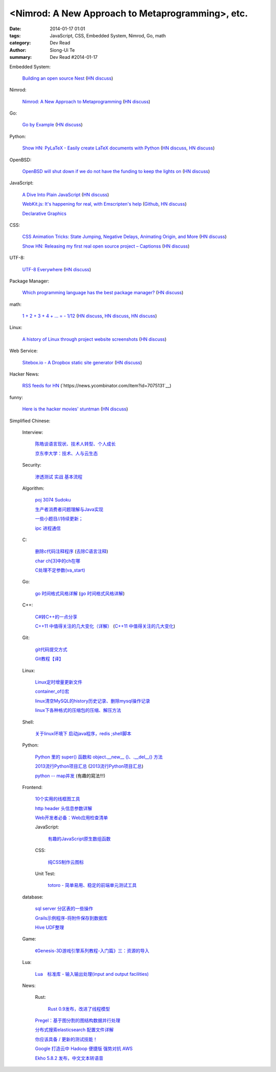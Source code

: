 <Nimrod: A New Approach to Metaprogramming>, etc.
##########################################################################################

:date: 2014-01-17 01:01
:tags: JavaScript, CSS, Embedded System, Nimrod, Go, math
:category: Dev Read
:author: Siong-Ui Te
:summary: Dev Read #2014-01-17


Embedded System:

  `Building an open source Nest <http://blog.spark.io/2014/01/17/open-source-thermostat/>`_
  (`HN discuss <https://news.ycombinator.com/item?id=7075626>`__)

Nimrod:

  `Nimrod: A New Approach to Metaprogramming <http://www.infoq.com/presentations/nimrod>`_
  (`HN discuss <https://news.ycombinator.com/item?id=7071429>`__)

Go:

  `Go by Example <https://gobyexample.com/>`__
  (`HN discuss <https://news.ycombinator.com/item?id=7075515>`__)

Python:

  `Show HN: PyLaTeX - Easily create LaTeX documents with Python <https://github.com/JelteF/PyLaTeX>`_
  (`HN discuss <https://news.ycombinator.com/item?id=7068752>`__,
  `HN discuss <https://news.ycombinator.com/item?id=7075212>`__)

OpenBSD:

  `OpenBSD will shut down if we do not have the funding to keep the lights on <http://marc.info/?l=openbsd-misc&m=138972987203440&w=2>`_
  (`HN discuss <https://news.ycombinator.com/item?id=7069889>`__)

JavaScript:

  `A Dive Into Plain JavaScript <http://blog.adtile.me/2014/01/16/a-dive-into-plain-javascript/>`_
  (`HN discuss <https://news.ycombinator.com/item?id=7070225>`__)

  `WebKit.js: It's happening for real, with Emscripten's help <http://badassjs.com/post/73526882798/webkit-js-its-happening-for-real-with-emscriptens>`_
  (`Github <https://github.com/trevorlinton/webkit.js>`__,
  `HN discuss <https://news.ycombinator.com/item?id=7071132>`__)

  `Declarative Graphics <http://dailyjs.com/2014/01/16/declarative-graphics/>`_

CSS:

  `CSS Animation Tricks: State Jumping, Negative Delays, Animating Origin, and More <http://css-tricks.com/css-animation-tricks/>`_
  (`HN discuss <https://news.ycombinator.com/item?id=7070784>`__)

  `Show HN: Releasing my first real open source project – Captionss <http://captionss.com/>`_
  (`HN discuss <https://news.ycombinator.com/item?id=7073697>`__)

UTF-8:

  `UTF-8 Everywhere <http://www.utf8everywhere.org/>`_
  (`HN discuss <https://news.ycombinator.com/item?id=7070944>`__)

Package Manager:

  `Which programming language has the best package manager? <http://blog.versioneye.com/2014/01/15/which-programming-language-has-the-best-package-manager/>`_
  (`HN discuss <https://news.ycombinator.com/item?id=7070315>`__)

math:

  `1 + 2 + 3 + 4 + ... = - 1/12 <http://en.wikipedia.org/wiki/Ramanujan_summation#Sum_of_divergent_series>`_
  (`HN discuss <https://news.ycombinator.com/item?id=7075141>`__,
  `HN discuss <https://news.ycombinator.com/item?id=7057049>`__,
  `HN discuss <https://news.ycombinator.com/item?id=7038809>`__)

Linux:

  `A history of Linux through project website screenshots <http://linux-website-screenshots.tumblr.com/>`_
  (`HN discuss <https://news.ycombinator.com/item?id=7075224>`__)

Web Service:

  `Sitebox.io - A Dropbox static site generator <http://www.sitebox.io/>`_
  (`HN discuss <https://news.ycombinator.com/item?id=7075189>`__)

Hacker News:

  `RSS feeds for HN <http://labs.infertux.com/hn2rss/>`_
  (`https://news.ycombinator.com/item?id=7075131`__)

funny:

  `Here is the hacker movies' stuntman <http://hackertyper.net/>`_
  (`HN discuss <https://news.ycombinator.com/item?id=7075941>`__)



Simplified Chinese:

  Interview:

    `陈皓谈语言现状、技术人转型、个人成长 <http://www.infoq.com/cn/interviews/chen-hao-talk-language-situation-technicians-transformation--personal-growth>`_

    `京东李大学：技术、人与云生态 <http://www.infoq.com/cn/interviews/jingdong-lidaxue-technical-human-and-cloud-ecosystem>`_

  Security:

    `渗透测试 实战 基本流程 <http://my.oschina.net/swrite/blog/193835>`_

  Algorithm:

    `poj 3074 Sudoku <http://my.oschina.net/locusxt/blog/193922>`_

    `生产者消费者问题理解与Java实现 <http://my.oschina.net/hanzhankang/blog/193917>`_

    `一些小题目//持续更新； <http://my.oschina.net/epaxj/blog/193846>`_

    `ipc 进程通信 <http://my.oschina.net/hejiula/blog/193853>`_

  C:

    `删除c代码注释程序 <http://www.oschina.net/question/1397642_141409>`_
    (`去除C语言注释 <http://www.oschina.net/code/snippet_58387_32755>`_)

    `char ch[3]中的ch在哪 <http://my.oschina.net/dream0303/blog/193791>`_

    `C处理不定参数(va_start) <http://my.oschina.net/u/241043/blog/193804>`_

  Go:

    `go 时间格式风格详解 <http://my.oschina.net/achun/blog/142315>`_
    (`go 时间格式风格详解 <http://blog.go-china.org/18-go-time-style>`__)

  C++:

    `C#转C++的一点分享 <http://www.oschina.net/question/1010990_141492>`_

    `C++11 中值得关注的几大变化（详解） <http://coolshell.cn/articles/5265.html>`_
    (`C++11 中值得关注的几大变化 <http://my.oschina.net/jacobin/blog/193794>`_)

  Git:

    `git代码提交方式 <http://my.oschina.net/tearlight/blog/193921>`_

    `Git教程【译】 <http://my.oschina.net/u/1402271/blog/193807>`_

  Linux:

    `Linux定时增量更新文件 <http://my.oschina.net/immk/blog/193926>`_

    `container_of()宏 <http://my.oschina.net/jerikc/blog/193816>`_

    `linux清空MySQL的history历史记录、删除mysql操作记录 <http://my.oschina.net/kk2009/blog/193852>`_

    `linux下各种格式的压缩包的压缩、解压方法 <http://my.oschina.net/skyzwg/blog/193896>`_

  Shell:

    `关于linux环境下 启动java程序，redis ;shell脚本 <http://my.oschina.net/chenleijava/blog/193873>`_

  Python:

    `Python 里的 super() 函数和 object.__new__ ()、.__del__() 方法 <http://my.oschina.net/lionets/blog/193900>`_

    `2013流行Python项目汇总 <http://news.cnblogs.com/n/198382/>`_
    (`2013流行Python项目汇总 <http://www.pythoner.cn/home/blog/popular-python-projects-in-2013/>`__)

    `python -- map并发 <http://my.oschina.net/1123581321/blog/193820>`_ (有趣的寫法!!!)

  Frontend:

    `10个实用的线框图工具 <http://blog.jobbole.com/56118/>`_

    `http header 头信息参数详解 <http://my.oschina.net/u/1440923/blog/193842>`_

    `Web开发者必备：Web应用检查清单 <http://blog.jobbole.com/55582/>`_

    JavaScript:

      `有趣的JavaScript原生数组函数 <http://www.cnblogs.com/yanhaijing/p/3508806.html>`_

    CSS:

      `纯CSS制作云图标 <http://www.oschina.net/code/snippet_1376788_32756>`_

    Unit Test:

      `totoro - 简单易用、稳定的前端单元测试工具 <http://www.infoq.com/cn/presentations/totoro-easy-to-use-stable-front-end-unit-testing-tool>`_

  database:

    `sql server 分区表的一些操作 <http://my.oschina.net/animalong/blog/193799>`_

    `Grails示例程序-将附件保存到数据库 <http://my.oschina.net/65304586/blog/193802>`_

    `Hive UDF整理 <http://my.oschina.net/repine/blog/193867>`_

  Game:

    `《Genesis-3D游戏引擎系列教程-入门篇》三：资源的导入 <http://my.oschina.net/Genesis3D/blog/193812>`_

  Lua:

    `Lua　标准库 - 输入输出处理(input and output facilities) <http://my.oschina.net/ijaychen/blog/193805>`_

  News:

    Rust:

      `Rust 0.9发布，改进了线程模型 <http://www.infoq.com/cn/news/2014/01/rust09>`_

    `Pregel：基于图分割的图结构数据并行处理 <http://my.oschina.net/u/1417577/blog/193928>`_

    `分布式搜索elasticsearch 配置文件详解 <http://my.oschina.net/sunzy/blog/193832>`_

    `你应该具备 / 更新的测试技能！ <http://my.oschina.net/8909888/blog/193882>`_

    `Google 打造云中 Hadoop 便捷版 强势对抗 AWS <http://www.oschina.net/news/47946/google-cloud-hadoop>`_

    `Ekho 5.8.2 发布，中文文本转语音 <http://www.oschina.net/news/47944/ekho-5-8-2>`_

